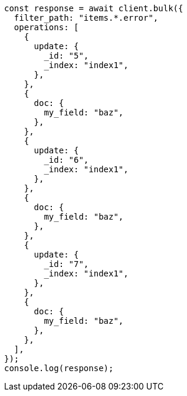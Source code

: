 // This file is autogenerated, DO NOT EDIT
// Use `node scripts/generate-docs-examples.js` to generate the docs examples

[source, js]
----
const response = await client.bulk({
  filter_path: "items.*.error",
  operations: [
    {
      update: {
        _id: "5",
        _index: "index1",
      },
    },
    {
      doc: {
        my_field: "baz",
      },
    },
    {
      update: {
        _id: "6",
        _index: "index1",
      },
    },
    {
      doc: {
        my_field: "baz",
      },
    },
    {
      update: {
        _id: "7",
        _index: "index1",
      },
    },
    {
      doc: {
        my_field: "baz",
      },
    },
  ],
});
console.log(response);
----
